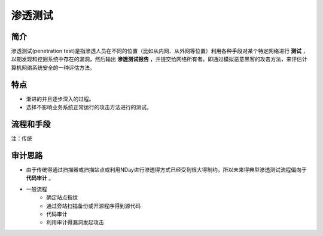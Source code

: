 渗透测试
========================================

简介
----------------------------------------
渗透测试(penetration test)是指渗透人员在不同的位置（比如从内网、从外网等位置）利用各种手段对某个特定网络进行 **测试** ，以期发现和挖掘系统中存在的漏洞，然后输出 **渗透测试报告** ，并提交给网络所有者。即通过模拟恶意黑客的攻击方法，来评估计算机网络系统安全的一种评估方法。

特点
----------------------------------------
+ 渐进的并且逐步深入的过程。
+ 选择不影响业务系统正常运行的攻击方法进行的测试。

流程和手段
----------------------------------------
|STCS2|

注：传统

审计思路
----------------------------------------
+ 由于传统得通过扫描器或扫描站点或利用NDay进行渗透得方式已经受到很大得制约，所以未来得典型渗透测试流程偏向于 **代码审计** 。
+ 一般流程
    - 确定站点指纹
    - 通过旁站扫描备份或开源程序得到源代码
    - 代码审计
    - 利用审计得漏洞发起攻击

.. |STCS2| image:: ../images/STCS2.jpg